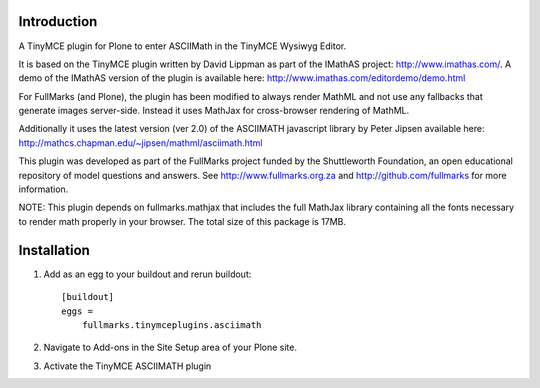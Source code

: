 Introduction
============

A TinyMCE plugin for Plone to enter ASCIIMath in the TinyMCE Wysiwyg
Editor.

It is based on the TinyMCE plugin written by David Lippman as part of
the IMathAS project: http://www.imathas.com/. A demo of the IMathAS
version of the plugin is available here:
http://www.imathas.com/editordemo/demo.html

For FullMarks (and Plone), the plugin has been modified to always render
MathML and not use any fallbacks that generate images server-side.
Instead it uses MathJax for cross-browser rendering of MathML.

Additionally it uses the latest version (ver 2.0) of the ASCIIMATH
javascript library by Peter Jipsen available here:
http://mathcs.chapman.edu/~jipsen/mathml/asciimath.html

This plugin was developed as part of the FullMarks project funded by the
Shuttleworth Foundation, an open educational repository of model
questions and answers. See http://www.fullmarks.org.za and
http://github.com/fullmarks for more information.

NOTE: This plugin depends on fullmarks.mathjax that includes the full
MathJax library containing all the fonts necessary to render math
properly in your browser. The total size of this package is 17MB.

Installation
============

1. Add as an egg to your buildout and rerun buildout::

    [buildout]
    eggs =
        fullmarks.tinymceplugins.asciimath

2. Navigate to Add-ons in the Site Setup area of your Plone site.

3. Activate the TinyMCE ASCIIMATH plugin
